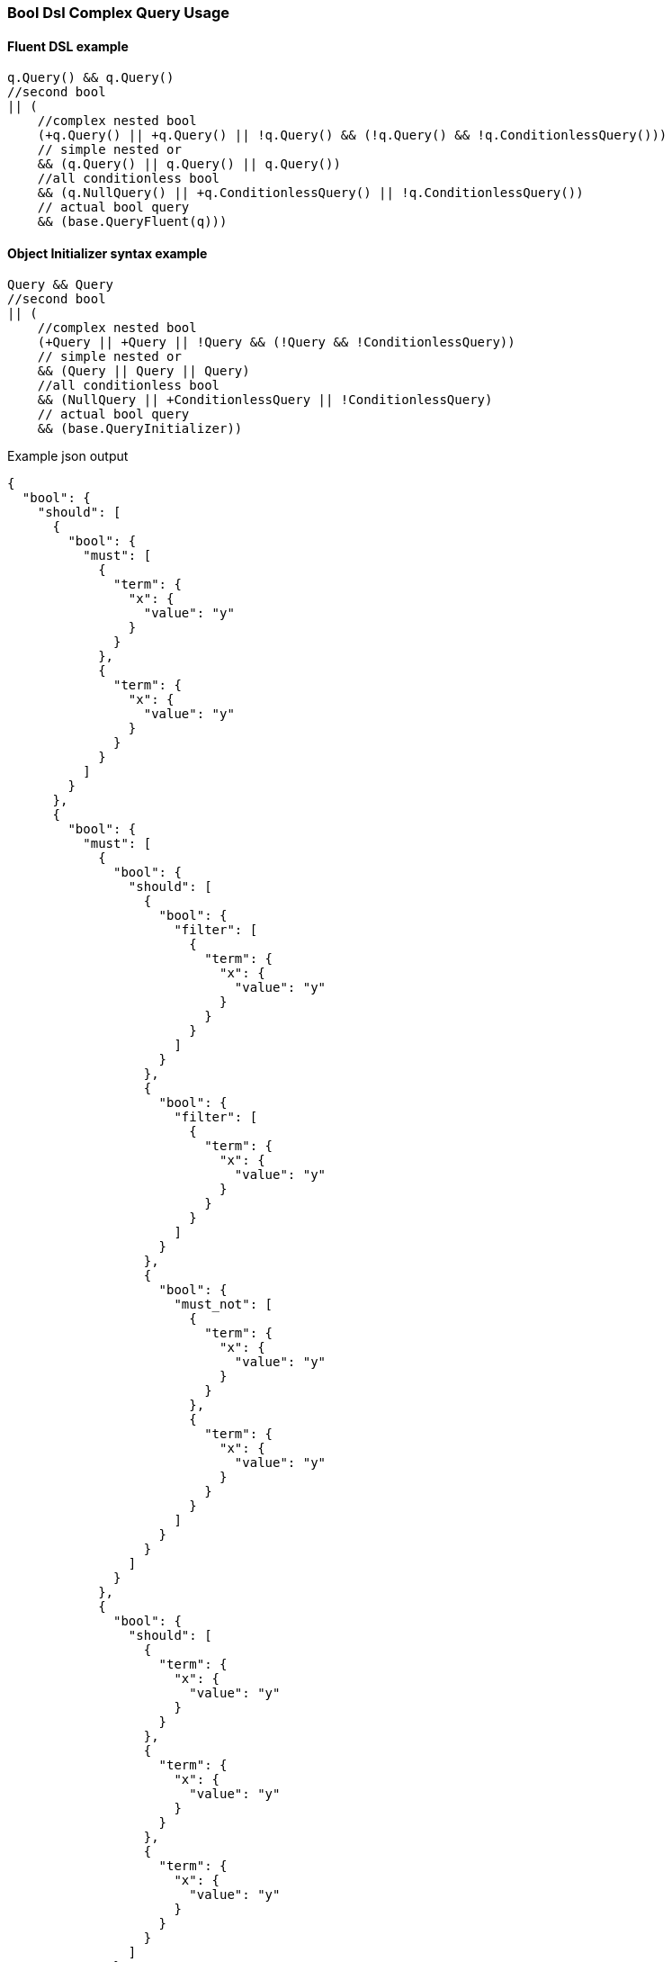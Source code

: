 :ref_current: https://www.elastic.co/guide/en/elasticsearch/reference/6.1

:github: https://github.com/elastic/elasticsearch-net

:nuget: https://www.nuget.org/packages

////
IMPORTANT NOTE
==============
This file has been generated from https://github.com/elastic/elasticsearch-net/tree/feature/net-abstractions-6x/src/Tests/QueryDsl/Compound/Bool/BoolDslComplexQueryUsageTests.cs. 
If you wish to submit a PR for any spelling mistakes, typos or grammatical errors for this file,
please modify the original csharp file found at the link and submit the PR with that change. Thanks!
////

[[bool-dsl-complex-query-usage]]
=== Bool Dsl Complex Query Usage

==== Fluent DSL example

[source,csharp]
----
q.Query() && q.Query()
//second bool
|| (
    //complex nested bool
    (+q.Query() || +q.Query() || !q.Query() && (!q.Query() && !q.ConditionlessQuery()))
    // simple nested or
    && (q.Query() || q.Query() || q.Query())
    //all conditionless bool
    && (q.NullQuery() || +q.ConditionlessQuery() || !q.ConditionlessQuery())
    // actual bool query
    && (base.QueryFluent(q)))
----

==== Object Initializer syntax example

[source,csharp]
----
Query && Query
//second bool
|| (
    //complex nested bool
    (+Query || +Query || !Query && (!Query && !ConditionlessQuery))
    // simple nested or
    && (Query || Query || Query)
    //all conditionless bool
    && (NullQuery || +ConditionlessQuery || !ConditionlessQuery)
    // actual bool query
    && (base.QueryInitializer))
----

[source,javascript]
.Example json output
----
{
  "bool": {
    "should": [
      {
        "bool": {
          "must": [
            {
              "term": {
                "x": {
                  "value": "y"
                }
              }
            },
            {
              "term": {
                "x": {
                  "value": "y"
                }
              }
            }
          ]
        }
      },
      {
        "bool": {
          "must": [
            {
              "bool": {
                "should": [
                  {
                    "bool": {
                      "filter": [
                        {
                          "term": {
                            "x": {
                              "value": "y"
                            }
                          }
                        }
                      ]
                    }
                  },
                  {
                    "bool": {
                      "filter": [
                        {
                          "term": {
                            "x": {
                              "value": "y"
                            }
                          }
                        }
                      ]
                    }
                  },
                  {
                    "bool": {
                      "must_not": [
                        {
                          "term": {
                            "x": {
                              "value": "y"
                            }
                          }
                        },
                        {
                          "term": {
                            "x": {
                              "value": "y"
                            }
                          }
                        }
                      ]
                    }
                  }
                ]
              }
            },
            {
              "bool": {
                "should": [
                  {
                    "term": {
                      "x": {
                        "value": "y"
                      }
                    }
                  },
                  {
                    "term": {
                      "x": {
                        "value": "y"
                      }
                    }
                  },
                  {
                    "term": {
                      "x": {
                        "value": "y"
                      }
                    }
                  }
                ]
              }
            },
            {
              "bool": {
                "must": [
                  {
                    "match_all": {}
                  }
                ],
                "must_not": [
                  {
                    "match_all": {}
                  }
                ],
                "should": [
                  {
                    "match_all": {}
                  }
                ],
                "filter": [
                  {
                    "match_all": {}
                  }
                ],
                "minimum_should_match": 1,
                "boost": 2.0
              }
            }
          ]
        }
      }
    ]
  }
}
----

